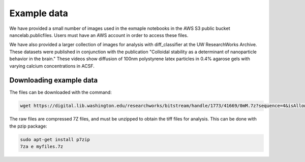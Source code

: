 .. example_data-label:

Example data
============
We have provided a small number of images used in the exmaple notebooks in the
AWS S3 public bucket nancelab.publicfiles. Users must have an AWS account in
order to access these files.

We have also provided a larger collection of images for analysis with
diff_classifier at the UW ResearchWorks Archive. These datasets were published
in conjunction with the publication "Colloidal stability as a determinant of
nanoparticle behavior in the brain." These videos show diffusion of 100nm
polystyrene latex particles in 0.4% agarose gels with varying calcium
concentrations in ACSF.

Downloading example data
------------------------

The files can be downloaded with the command:

.. code-block:: shell

  wget https://digital.lib.washington.edu/researchworks/bitstream/handle/1773/41669/0mM.7z?sequence=4&isAllowed=y

The raw files are compressed 7Z files, and must be unzipped to obtain the tiff files
for analysis. This can be done with the pzip package:

.. code-block:: shell

  sudo apt-get install p7zip
  7za e myfiles.7z
